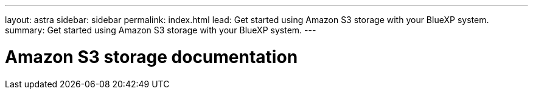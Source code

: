 ---
layout: astra
sidebar: sidebar
permalink: index.html
lead: Get started using Amazon S3 storage with your BlueXP system.
summary: Get started using Amazon S3 storage with your BlueXP system.
---

= Amazon S3 storage documentation
:hardbreaks:
:nofooter:
:icons: font
:linkattrs:
:imagesdir: ./media/
